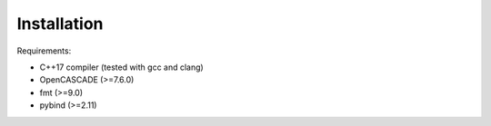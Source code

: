 Installation
============

Requirements:

* C++17 compiler (tested with gcc and clang)
* OpenCASCADE (>=7.6.0)
* fmt (>=9.0)
* pybind (>=2.11)


.. tab-set::

   .. tab-item:: conda

      1. Add the following channels:

         .. code::

            $ conda config --add channels andrsd

      2. Install

         .. code::

            $ conda install -c andrsd formo

   .. tab-item:: from sources

      1. Clone the repo:

         .. code::

            $ cd /some/path
            $ git clone https://github.com/andrsd/formo.git

      2. Build the code

         .. code::

            $ cd formo
            $ mkdir build
            $ cmake -S . -B build
            $ cmake --build build
